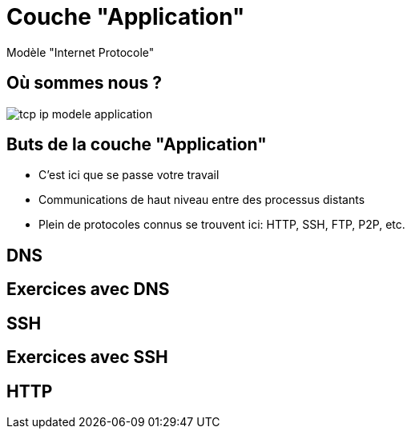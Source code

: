 
= Couche "Application"

Modèle "Internet Protocole"

[{invert}]
== Où sommes nous ?

image::tcp-ip-modele-application.png[]

== Buts de la couche "Application"

* C'est ici que se passe votre travail

* Communications de haut niveau entre des processus distants

* Plein de protocoles connus se trouvent ici: HTTP, SSH, FTP, P2P, etc.

== DNS

// TODO: UDP

== Exercices avec DNS

// TODO: dig pour résoudre des noms de domaine

== SSH

// TODO: TCP

== Exercices avec SSH

// TODO: Connexion à un serveur distant

== HTTP

// TODO: TCP / états
// TODO: verbes
// TODO: Headers
